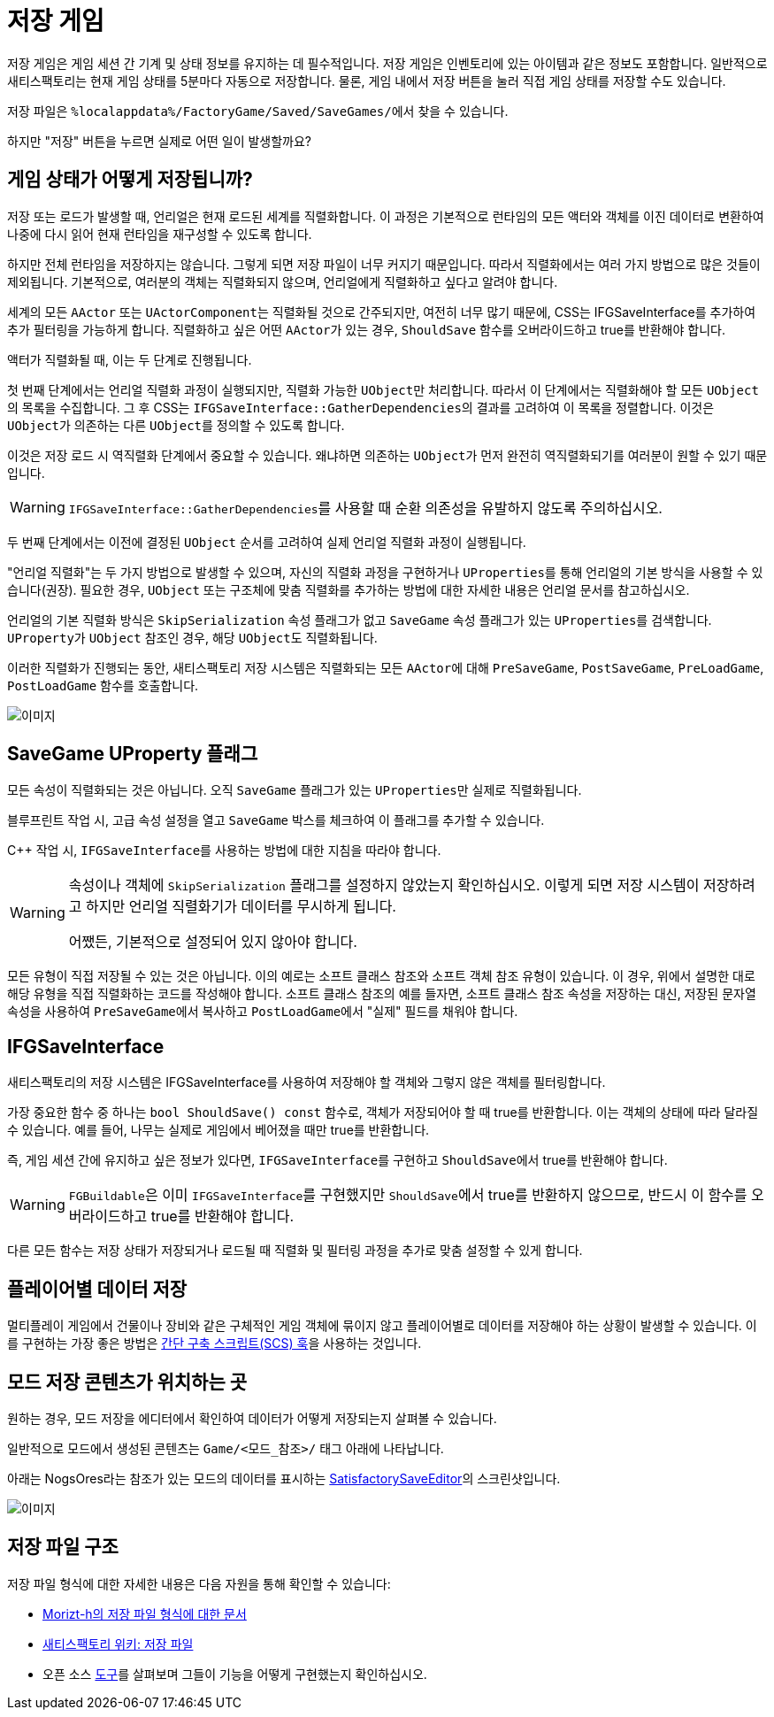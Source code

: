 = 저장 게임

저장 게임은 게임 세션 간 기계 및 상태 정보를 유지하는 데 필수적입니다.
저장 게임은 인벤토리에 있는 아이템과 같은 정보도 포함합니다.
일반적으로 새티스팩토리는 현재 게임 상태를 5분마다 자동으로 저장합니다.
물론, 게임 내에서 저장 버튼을 눌러 직접 게임 상태를 저장할 수도 있습니다.

저장 파일은 ``%localappdata%/FactoryGame/Saved/SaveGames/``에서 찾을 수 있습니다.

하지만 "저장" 버튼을 누르면 실제로 어떤 일이 발생할까요?

== 게임 상태가 어떻게 저장됩니까?

저장 또는 로드가 발생할 때, 언리얼은 현재 로드된 세계를 직렬화합니다.
이 과정은 기본적으로 런타임의 모든 액터와 객체를 이진 데이터로 변환하여 나중에 다시 읽어 현재 런타임을 재구성할 수 있도록 합니다.

하지만 전체 런타임을 저장하지는 않습니다. 그렇게 되면 저장 파일이 너무 커지기 때문입니다.
따라서 직렬화에서는 여러 가지 방법으로 많은 것들이 제외됩니다.
기본적으로, 여러분의 객체는 직렬화되지 않으며, 언리얼에게 직렬화하고 싶다고 알려야 합니다.

세계의 모든 `AActor` 또는 ``UActorComponent``는 직렬화될 것으로 간주되지만, 여전히 너무 많기 때문에,
CSS는 IFGSaveInterface를 추가하여 추가 필터링을 가능하게 합니다.
직렬화하고 싶은 어떤 ``AActor``가 있는 경우, `ShouldSave` 함수를 오버라이드하고 true를 반환해야 합니다.

액터가 직렬화될 때, 이는 두 단계로 진행됩니다.

첫 번째 단계에서는 언리얼 직렬화 과정이 실행되지만, 직렬화 가능한 ``UObject``만 처리합니다.
따라서 이 단계에서는 직렬화해야 할 모든 ``UObject``의 목록을 수집합니다.
그 후 CSS는 ``IFGSaveInterface::GatherDependencies``의 결과를 고려하여 이 목록을 정렬합니다.
이것은 ``UObject``가 의존하는 다른 ``UObject``를 정의할 수 있도록 합니다.

이것은 저장 로드 시 역직렬화 단계에서 중요할 수 있습니다.
왜냐하면 의존하는 ``UObject``가 먼저 완전히 역직렬화되기를 여러분이 원할 수 있기 때문입니다.

[WARNING]
====
``IFGSaveInterface::GatherDependencies``를 사용할 때 순환 의존성을 유발하지 않도록 주의하십시오.
====

두 번째 단계에서는 이전에 결정된 `UObject` 순서를 고려하여
실제 언리얼 직렬화 과정이 실행됩니다.

"언리얼 직렬화"는 두 가지 방법으로 발생할 수 있으며,
자신의 직렬화 과정을 구현하거나 ``UProperties``를 통해
언리얼의 기본 방식을 사용할 수 있습니다(권장).
필요한 경우, `UObject` 또는 구조체에 맞춤 직렬화를 추가하는 방법에 대한
자세한 내용은 언리얼 문서를 참고하십시오.

언리얼의 기본 직렬화 방식은 `SkipSerialization` 속성 플래그가 없고 `SaveGame` 속성 플래그가 있는 ``UProperties``를 검색합니다.
``UProperty``가 `UObject` 참조인 경우, 해당 ``UObject``도 직렬화됩니다.

이러한 직렬화가 진행되는 동안, 새티스팩토리 저장 시스템은 직렬화되는 모든 ``AActor``에 대해 `PreSaveGame`, `PostSaveGame`, `PreLoadGame`, `PostLoadGame` 함수를 호출합니다.

image:Satisfactory/SFSerializationFlow.svg[이미지]

== SaveGame UProperty 플래그

모든 속성이 직렬화되는 것은 아닙니다.
오직 `SaveGame` 플래그가 있는 ``UProperties``만 실제로 직렬화됩니다.

블루프린트 작업 시, 고급 속성 설정을 열고 `SaveGame` 박스를 체크하여 이 플래그를 추가할 수 있습니다.

C++ 작업 시, ``IFGSaveInterface``를 사용하는 방법에 대한 지침을 따라야 합니다.

[WARNING]
====
속성이나 객체에 `SkipSerialization` 플래그를 설정하지 않았는지 확인하십시오.
이렇게 되면 저장 시스템이 저장하려고 하지만 언리얼 직렬화기가 데이터를 무시하게 됩니다.

어쨌든, 기본적으로 설정되어 있지 않아야 합니다.
====

모든 유형이 직접 저장될 수 있는 것은 아닙니다.
이의 예로는 소프트 클래스 참조와 소프트 객체 참조 유형이 있습니다.
이 경우, 위에서 설명한 대로 해당 유형을 직접 직렬화하는 코드를 작성해야 합니다.
소프트 클래스 참조의 예를 들자면, 소프트 클래스 참조 속성을 저장하는 대신,
저장된 문자열 속성을 사용하여 ``PreSaveGame``에서 복사하고 ``PostLoadGame``에서 "실제" 필드를 채워야 합니다.

== IFGSaveInterface

새티스팩토리의 저장 시스템은 IFGSaveInterface를 사용하여 저장해야 할 객체와
그렇지 않은 객체를 필터링합니다.

가장 중요한 함수 중 하나는 `bool ShouldSave() const` 함수로,
객체가 저장되어야 할 때 true를 반환합니다.
이는 객체의 상태에 따라 달라질 수 있습니다.
예를 들어, 나무는 실제로 게임에서 베어졌을 때만 true를 반환합니다.

즉,
게임 세션 간에 유지하고 싶은 정보가 있다면, ``IFGSaveInterface``를 구현하고
``ShouldSave``에서 true를 반환해야 합니다.

[WARNING]
====
``FGBuildable``은 이미 ``IFGSaveInterface``를 구현했지만 ``ShouldSave``에서 true를 반환하지 않으므로,
반드시 이 함수를 오버라이드하고 true를 반환해야 합니다.
====

다른 모든 함수는 저장 상태가 저장되거나 로드될 때
직렬화 및 필터링 과정을 추가로 맞춤 설정할 수 있게 합니다.

== 플레이어별 데이터 저장

멀티플레이 게임에서 건물이나 장비와 같은 구체적인 게임 객체에 묶이지 않고
플레이어별로 데이터를 저장해야 하는 상황이 발생할 수 있습니다.
이를 구현하는 가장 좋은 방법은
xref:Development/ModLoader/SimpleConstructionScript.adoc[간단 구축 스크립트(SCS) 훅]을 사용하는 것입니다.

== 모드 저장 콘텐츠가 위치하는 곳

원하는 경우, 모드 저장을 에디터에서 확인하여 데이터가 어떻게 저장되는지 살펴볼 수 있습니다.

일반적으로 모드에서 생성된 콘텐츠는 `Game/<모드_참조>/` 태그 아래에 나타납니다.

아래는 NogsOres라는 참조가 있는 모드의 데이터를 표시하는 https://github.com/Goz3rr/SatisfactorySaveEditor/[SatisfactorySaveEditor]의 스크린샷입니다.

image:https://i.imgur.com/0sdahyB.png[이미지]

== 저장 파일 구조

저장 파일 형식에 대한 자세한 내용은 다음 자원을 통해 확인할 수 있습니다:

- https://github.com/moritz-h/satisfactory-3d-map/blob/master/docs/SATISFACTORY_SAVE.md[Morizt-h의 저장 파일 형식에 대한 문서]
- https://satisfactory.wiki.gg/wiki/Save_files#Save_file_format[새티스팩토리 위키: 저장 파일]
- 오픈 소스 https://ficsit.app/tools[도구]를 살펴보며 그들이 기능을 어떻게 구현했는지 확인하십시오.
